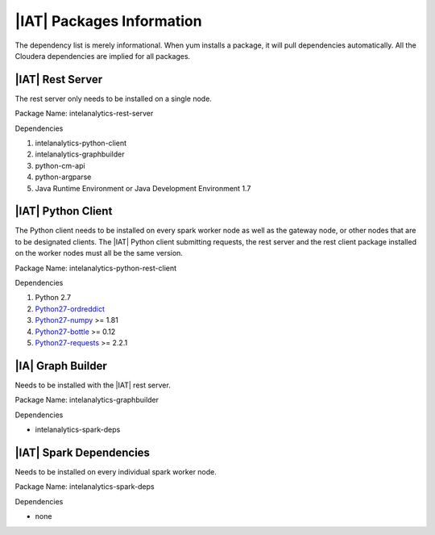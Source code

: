--------------------------
|IAT| Packages Information
--------------------------

The dependency list is merely informational.
When yum installs a package, it will pull dependencies automatically.
All the Cloudera dependencies are implied for all packages.

|IAT| Rest Server
=================
The rest server only needs to be installed on a single node.

Package Name: intelanalytics-rest-server

Dependencies

#.  intelanalytics-python-client
#.  intelanalytics-graphbuilder
#.  python-cm-api
#.  python-argparse
#.  Java Runtime Environment or Java Development Environment 1.7

|IAT| Python Client
===================
The Python client needs to be installed on every spark worker node as well as
the gateway node, or other nodes that are to be designated clients.
The |IAT| Python client submitting requests, the rest server and the rest
client package installed on the worker nodes must all be the same version.

Package Name: intelanalytics-python-rest-client

Dependencies

#.  Python 2.7
#.  `Python27-ordreddict <https://pypi.python.org/pypi/ordereddict>`_
#.  `Python27-numpy <https://pypi.python.org/pypi/numpy>`_ >= 1.81
#.  `Python27-bottle <https://pypi.python.org/pypi/bottle>`_ >= 0.12
#.  `Python27-requests <https://pypi.python.org/pypi/requests>`_ >= 2.2.1


|IA| Graph Builder
==================
Needs to be installed with the |IAT| rest server.

Package Name: intelanalytics-graphbuilder

Dependencies

*   intelanalytics-spark-deps

|IAT| Spark Dependencies
========================
Needs to be installed on every individual spark worker node.

Package Name: intelanalytics-spark-deps

Dependencies

*   none


